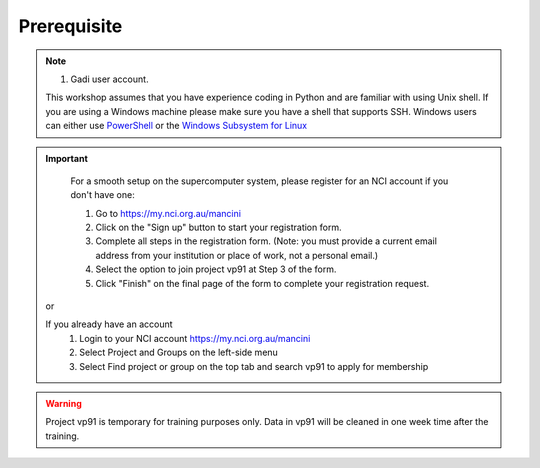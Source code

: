 Prerequisite
============

.. note::
    #.  Gadi user account.

    This workshop assumes that you have experience coding in Python and are familiar with using Unix shell. 
    If you are using a Windows machine please make sure you have a shell that supports SSH. Windows users can either use 
    `PowerShell <https://learn.microsoft.com/en-us/powershell/scripting/windows-powershell/starting-windows-powershell>`_ or the `Windows Subsystem for Linux <https://learn.microsoft.com/en-us/windows/wsl/install>`_ 

.. important::
    For a smooth setup on the supercomputer system, please register for an NCI account if you don't have one:
    
    #. Go to https://my.nci.org.au/mancini
    #. Click on the "Sign up" button to start your registration form.
    #. Complete all steps in the registration form. (Note: you must provide a current email address from your institution or place of work, not a personal email.)
    #. Select the option to join project vp91 at Step 3 of the form.
    #. Click "Finish" on the final page of the form to complete your registration request.

 or 

 If you already have an account
    #. Login to your NCI account https://my.nci.org.au/mancini
    #. Select Project and Groups on the left-side menu
    #. Select Find project or group on the top tab and search vp91 to apply for membership


.. warning::
    Project vp91 is temporary for training purposes only. Data in vp91 will be cleaned in one week time after the training.